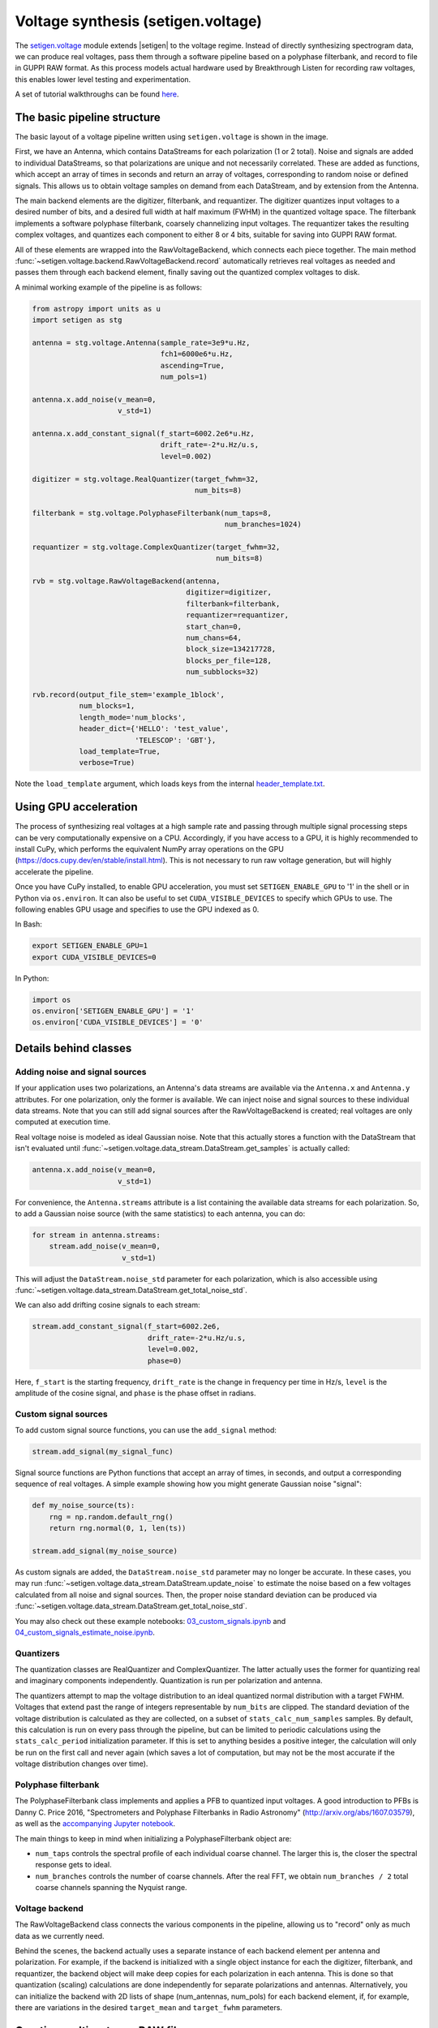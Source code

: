 .. |setigen| replace:: :mod:`setigen`
.. _setigen.voltage: https://setigen.readthedocs.io/en/main/setigen.voltage.html

Voltage synthesis (setigen.voltage)
===================================

The setigen.voltage_ module extends |setigen| to the voltage regime. Instead of 
directly synthesizing spectrogram data, we can produce real voltages, pass them 
through a software pipeline based on a polyphase filterbank, and record to file 
in GUPPI RAW format. As this process models actual hardware used by 
Breakthrough Listen for recording raw voltages, this enables lower level 
testing and experimentation.

A set of tutorial walkthroughs can be found `here <https://github.com/bbrzycki/setigen/tree/main/jupyter-notebooks/voltage>`_.

The basic pipeline structure
----------------------------

.. image:: images/setigen_voltage_diagram_h.png

The basic layout of a voltage pipeline written using ``setigen.voltage`` 
is shown in the image. 

First, we have an Antenna, which contains DataStreams for each polarization 
(1 or 2 total). Noise and signals are added to individual DataStreams, so 
that polarizations are unique and not necessarily correlated. These are added 
as functions, which accept an array of times in seconds and return an array 
of voltages, corresponding to random noise or defined signals. This allows us 
to obtain voltage samples on demand from each DataStream, and by extension 
from the Antenna. 

The main backend elements are the digitizer, filterbank, and requantizer. 
The digitizer quantizes input voltages to a desired number of bits, and a 
desired full width at half maximum (FWHM) in the quantized voltage space. 
The filterbank implements a software polyphase filterbank, coarsely 
channelizing input voltages. The requantizer takes the resulting complex 
voltages, and quantizes each component to either 8 or 4 bits, suitable for 
saving into GUPPI RAW format. 

All of these elements are wrapped into the RawVoltageBackend, which connects 
each piece together. The main method 
:func:`~setigen.voltage.backend.RawVoltageBackend.record` automatically 
retrieves real voltages as needed and passes them through each backend element, 
finally saving out the quantized complex voltages to disk.

A minimal working example of the pipeline is as follows:

.. code-block:: python

    from astropy import units as u
    import setigen as stg

    antenna = stg.voltage.Antenna(sample_rate=3e9*u.Hz, 
                                  fch1=6000e6*u.Hz,
                                  ascending=True,
                                  num_pols=1)
                                  
    antenna.x.add_noise(v_mean=0, 
                        v_std=1)
                        
    antenna.x.add_constant_signal(f_start=6002.2e6*u.Hz, 
                                  drift_rate=-2*u.Hz/u.s, 
                                  level=0.002)
                                  
    digitizer = stg.voltage.RealQuantizer(target_fwhm=32,
                                          num_bits=8)

    filterbank = stg.voltage.PolyphaseFilterbank(num_taps=8, 
                                                 num_branches=1024)

    requantizer = stg.voltage.ComplexQuantizer(target_fwhm=32,
                                               num_bits=8)

    rvb = stg.voltage.RawVoltageBackend(antenna,
                                        digitizer=digitizer,
                                        filterbank=filterbank,
                                        requantizer=requantizer,
                                        start_chan=0,
                                        num_chans=64,
                                        block_size=134217728,
                                        blocks_per_file=128,
                                        num_subblocks=32)
                                        
    rvb.record(output_file_stem='example_1block',
               num_blocks=1, 
               length_mode='num_blocks',
               header_dict={'HELLO': 'test_value',
                            'TELESCOP': 'GBT'},
               load_template=True,
               verbose=True)
               
Note the ``load_template`` argument, which loads keys from the internal 
`header_template.txt <https://github.com/bbrzycki/setigen/blob/main/setigen/voltage/header_template.txt>`_.

Using GPU acceleration
----------------------

The process of synthesizing real voltages at a high sample rate and passing 
through multiple signal processing steps can be very computationally expensive 
on a CPU. Accordingly, if you have access to a GPU, it is highly recommended 
to install CuPy, which performs the equivalent NumPy array operations on the 
GPU (https://docs.cupy.dev/en/stable/install.html). This is not necessary to 
run raw voltage generation, but will highly accelerate the pipeline. 

Once you have CuPy installed, to enable GPU acceleration, you must set 
``SETIGEN_ENABLE_GPU`` to '1' in the shell or in Python via 
``os.environ``. It can also be useful to set ``CUDA_VISIBLE_DEVICES`` 
to specify which GPUs to use. The following enables GPU usage and specifies to 
use the GPU indexed as 0.

In Bash:

.. code-block:: bash

    export SETIGEN_ENABLE_GPU=1
    export CUDA_VISIBLE_DEVICES=0
    
In Python:

.. code-block:: python

    import os
    os.environ['SETIGEN_ENABLE_GPU'] = '1'
    os.environ['CUDA_VISIBLE_DEVICES'] = '0'
    
Details behind classes
----------------------

Adding noise and signal sources
^^^^^^^^^^^^^^^^^^^^^^^^^^^^^^^

If your application uses two polarizations, an Antenna's data streams are 
available via the ``Antenna.x`` and ``Antenna.y`` attributes. For one 
polarization, only the former is available. We can inject noise and signal 
sources to these individual data streams. Note that you can still add signal 
sources after the RawVoltageBackend is created; real voltages are only 
computed at execution time.

Real voltage noise is modeled as ideal Gaussian noise. Note that this actually 
stores a function with the DataStream that isn't evaluated until 
:func:`~setigen.voltage.data_stream.DataStream.get_samples` is actually called:

.. code-block:: python

    antenna.x.add_noise(v_mean=0, 
                        v_std=1)

For convenience, the ``Antenna.streams`` attribute is a list containing 
the available data streams for each polarization. So, to add a Gaussian noise 
source (with the same statistics) to each antenna, you can do:

.. code-block:: python

    for stream in antenna.streams:
        stream.add_noise(v_mean=0, 
                         v_std=1)
                         
This will adjust the ``DataStream.noise_std`` parameter for each 
polarization, which is also accessible using 
:func:`~setigen.voltage.data_stream.DataStream.get_total_noise_std`. 
                         
We can also add drifting cosine signals to each stream:

.. code-block:: python

    stream.add_constant_signal(f_start=6002.2e6, 
                               drift_rate=-2*u.Hz/u.s, 
                               level=0.002,
                               phase=0)

Here, ``f_start`` is the starting frequency, ``drift_rate`` is the 
change in frequency per time in Hz/s, ``level`` is the amplitude of the 
cosine signal, and ``phase`` is the phase offset in radians. 
                         
Custom signal sources
^^^^^^^^^^^^^^^^^^^^^

To add custom signal source functions, you can use the ``add_signal`` 
method:

.. code-block:: python

    stream.add_signal(my_signal_func)
                         
Signal source functions are Python functions that accept an array of times, 
in seconds, and output a corresponding sequence of real voltages. A simple 
example showing how you might generate Gaussian noise "signal":

.. code-block:: python

    def my_noise_source(ts):
        rng = np.random.default_rng()
        return rng.normal(0, 1, len(ts))
        
    stream.add_signal(my_noise_source)
                         
As custom signals are added, the ``DataStream.noise_std`` parameter may no 
longer be accurate. In these cases, you may run 
:func:`~setigen.voltage.data_stream.DataStream.update_noise` to estimate the 
noise based on a few voltages calculated from all noise and signal sources. 
Then, the proper noise standard deviation can be produced via 
:func:`~setigen.voltage.data_stream.DataStream.get_total_noise_std`.

You may also check out these example notebooks: `03_custom_signals.ipynb <https://github.com/bbrzycki/setigen/blob/main/jupyter-notebooks/voltage/03_custom_signals.ipynb>`_ and `04_custom_signals_estimate_noise.ipynb <https://github.com/bbrzycki/setigen/blob/main/jupyter-notebooks/voltage/04_custom_signals_estimate_noise.ipynb>`_.

Quantizers
^^^^^^^^^^

The quantization classes are RealQuantizer and ComplexQuantizer. The latter 
actually uses the former for quantizing real and imaginary components 
independently. Quantization is run per polarization and antenna. 

The quantizers attempt to map the voltage distribution to an ideal quantized 
normal distribution with a target FWHM. Voltages that extend past the range of 
integers representable by ``num_bits`` are clipped. The standard deviation 
of the voltage distribution is calculated as they are collected, on a subset 
of ``stats_calc_num_samples`` samples. By default, this calculation is run 
on every pass through the pipeline, but can be limited to periodic calculations 
using the ``stats_calc_period`` initialization parameter. If this is set to 
anything besides a positive integer, the calculation will only be run on the 
first call and never again (which saves a lot of computation, but may not be 
the most accurate if the voltage distribution changes over time).

Polyphase filterbank
^^^^^^^^^^^^^^^^^^^^

The PolyphaseFilterbank class implements and applies a PFB to quantized input 
voltages. A good introduction to PFBs is Danny C. Price 2016, "Spectrometers 
and Polyphase Filterbanks in Radio Astronomy" 
(http://arxiv.org/abs/1607.03579), as well as the 
`accompanying Jupyter notebook <https://github.com/telegraphic/pfb_introduction/blob/master/pfb_introduction.ipynb>`_. 

The main things to keep in mind when initializing a PolyphaseFilterbank object 
are:

- ``num_taps`` controls the spectral profile of each individual coarse channel. The larger this is, the closer the spectral response gets to ideal.
- ``num_branches`` controls the number of coarse channels. After the real FFT, we obtain ``num_branches / 2`` total coarse channels spanning the Nyquist range.

Voltage backend
^^^^^^^^^^^^^^^

The RawVoltageBackend class connects the various components in the pipeline, 
allowing us to "record" only as much data as we currently need. 

Behind the scenes, the backend actually uses a separate instance of each 
backend element per antenna and polarization. For example, if the backend is 
initialized with a single object instance for each the digitizer, filterbank, 
and requantizer, the backend object will make deep copies for each polarization 
in each antenna. This is done so that quantization (scaling) calculations are 
done independently for separate polarizations and antennas. Alternatively, you 
can initialize the backend with 2D lists of shape (num_antennas, num_pols) for 
each backend element, if, for example, there are variations in the desired 
``target_mean`` and ``target_fwhm`` parameters. 
    
Creating multi-antenna RAW files
--------------------------------

To simulate interferometric pipelines, it may be useful to synthesize raw 
voltage data from multiple antennas. The MultiAntennaArray class supports 
exactly this, creating a list of sub-Antennas each with an associated integer 
delay (in time samples). In addition to the individual data streams that allow 
you to add noise and signals to each Antenna, there are "background" data 
streams ``bg_x`` and ``bg_y`` in MultiAntennaArray, representing 
common / correlated noise or RFI that each Antenna can see, subject to the 
(relative) delay. If there are no delays, the background data streams will be 
perfectly correlated for each antenna.

Here's an example initialization for a 3 antenna array:

.. code-block:: python

    sample_rate = 3e9
    delays = np.array([0, 1e-6, 2e-6]) * sample_rate
    maa = stg.voltage.MultiAntennaArray(num_antennas=3,
                                        sample_rate=sample_rate,
                                        fch1=6*u.GHz,
                                        ascending=False,
                                        num_pols=2,
                                        delays=delays)
                                        
You can access both background data streams using the ``MultiAntennaArray.bg_streams`` attribute:

.. code-block:: python

    for stream in maa.bg_streams:
        stream.add_noise(v_mean=0,
                         v_std=1)
        stream.add_constant_signal(f_start=5998.9e6, 
                                   drift_rate=0*u.Hz/u.s, 
                                   level=0.0025)
                                        
Then, instead of passing a single Antenna into a RawVoltageBackend object, 
you pass in the MultiAntennaArray:

.. code-block:: python

    rvb = stg.voltage.RawVoltageBackend(maa,
                                        digitizer=digitizer,
                                        filterbank=filterbank,
                                        requantizer=requantizer,
                                        start_chan=0,
                                        num_chans=64,
                                        block_size=6291456,
                                        blocks_per_file=128,
                                        num_subblocks=32)
                                        
The RawVoltageBackend will get samples from each Antenna, accounting for the 
background data streams intrinsic to the MultiAntennaArray, subject to each 
Antenna's delays. 

You may also check out this example notebook: `01_multi_antenna_raw_file_gen.ipynb <https://github.com/bbrzycki/setigen/blob/main/jupyter-notebooks/voltage/01_multi_antenna_raw_file_gen.ipynb>`_.


Injecting signals at a desired SNR
----------------------------------

With noise and multiple signal processing operations, including an FFT, it 
can be a bit tricky to choose the correct amplitude of a cosine signal at the 
beginning of the pipeline to achieve a desired signal-to-noise ratio (SNR) in 
the final finely channelized intensity data products. 
:mod:`setigen.voltage.level_utils` has a few helper functions to facilitate 
this, depending on the nature of the desired cosine signal.

Since the final SNR depends on the fine channelization FFT length and the 
time integration factor, as well as parameters inherent to the data production, 
we need external functions to help calculate an amplitude, or level, for our 
cosine signal. 

First off, assume we are creating a non-drifting cosine signal. If the signal 
is at the center of a finely channelized frequency bin, 
:func:`~setigen.voltage.level_utils.get_level` gives the appropriate cosine 
amplitude to achieve a given SNR if the initial real Gaussian noise has a 
variance of 1:

.. code-block:: python

    fftlength = 1024
    num_blocks = 1
    signal_level = stg.voltage.get_level(snr=10, 
                                         raw_voltage_backend=rvb,
                                         fftlength=fftlength,
                                         num_blocks=num_blocks,
                                         length_mode='num_blocks')
                                         
If the noise in the DataStream doesn't have a variance of 1, we need to adjust 
this signal level by multiplying by 
:func:`~setigen.voltage.data_stream.DataStream.get_total_noise_std()`. 
Note that this method also works for data streams within Antennas that are 
part of MultiAntennaArrays, since it will automatically account for the 
background noise in the array. Since the noise power is squared during fine 
channelization, the signal amplitude should go linearly as a function of the 
standard deviation of the noise.

If the signal is non-drifting, in general the spectral response will go as 
``1/sinc^2(x)``, where ``x`` is the fractional error off of the center 
of the spectral bin. To calculate the corresponding amount to adjust 
signal level, you can use 
:func:`~setigen.voltage.level_utils.get_leakage_factor`. This technically 
calculates ``1/sinc(x)``, which is inherently squared naturally along 
with the cosine signal amplitude during fine channelization.

To account for drift rates, it gets a bit more complicated; in general, if the 
drift rate is larger than a pixel by pixel slope of 1 in the final spectrogram 
data products, dividing the initial non-drifting power by that pixel by pixel 
slope will result in the new power. In other words, if `s` is the drift rate 
corresponding to a final pixel by pixel slope of 1, then a signal drifting by 
`2*s` will have half the SNR of the non-drifting signal. For a given 
RawVoltageBackend and reduced data product parameters ``fftlength`` 
and ``int_factor`` (integration factor), you can calculate `s` via 
:func:`~setigen.voltage.level_utils.get_unit_drift_rate`. However, the situation 
is much more complicated for drift rates between 0 and `s`, so setigen doesn't 
currently automatically calculate the requisite shift in power. Note that if 
you'd like to adjust the power for drift rates higher than `s`, you should 
adjust the amplitude (level) of the cosine signal by the square root of the 
relevant factor.

An example accounting for multiple effects like these:

.. code-block:: python

    f_start = 6003.1e6
    leakage_factor = stg.voltage.get_leakage_factor(f_start, rvb, fftlength)
    for stream in antenna.streams:
        level = stream.get_total_noise_std() * leakage_factor * signal_level
        stream.add_constant_signal(f_start=f_start, 
                                   drift_rate=0*u.Hz/u.s, 
                                   level=level)

You may also check out this example notebook: `05_raw_file_gen_snr.ipynb <https://github.com/bbrzycki/setigen/blob/main/jupyter-notebooks/voltage/05_raw_file_gen_snr.ipynb>`_.
                                   

Injecting signals starting from existing RAW files
--------------------------------------------------

In addition to recording entirely synthetic voltage data, we can also inject 
signals onto existing RAW files. This approach is somewhat limited, since the 
data in existing RAW files have necessarily already been digitized, 
channelized, and requantized using hardware at the telescope; we cannot add 
the time series real voltage signals. 

Instead, we can use parameters from the RAW data to create synthetic data 
streams, and add the corresponding complex RAW voltages together as our 
"injection". Of course, we want to make sure the synthetic data properties 
match those of the RAW files, so we have a helper function 
``get_raw_params`` that returns a dictionary with relevant properties. 
Note that we still need to specify which coarse channel the recorded data 
starts from, since this isn't saved in the header.

.. code-block:: python

    start_chan = 0
    input_file_stem = 'example_snr'

    raw_params = stg.voltage.get_raw_params(input_file_stem=input_file_stem,
                                            start_chan=start_chan)

    antenna = stg.voltage.Antenna(sample_rate=sample_rate,
                                  **raw_params)

To then create a RawVoltageBackend, we use the class method 
:func:`~setigen.voltage.backend.RawVoltageBackend.from_data`, where ``input_file_stem`` is the 
filename stem as used by ``rawspec``. 

.. code-block:: python

    rvb = stg.voltage.RawVoltageBackend.from_data(input_file_stem=input_file_stem,
                                                  antenna_source=antenna,
                                                  digitizer=digitizer,
                                                  filterbank=filterbank,
                                                  start_chan=start_chan,
                                                  num_subblocks=32)

There are a few things to keep in mind here. Since we don't have access to the 
original noise distribution in real voltage space for the recorded RAW data 
(as it was quantized), it may be tough to inject at specific SNR levels. Also, 
if we create an Antenna with only cosine-like signals, the distribution of 
voltages will look highly non-Gaussian. So, if we attempt to digitize or 
requantize this normally, we risk distorting the data and introducing 
artifacts. To avoid this, if the Antenna has no injected Gaussian noise source, 
we can run :func:`~setigen.voltage.backend.RawVoltageBackend.record` with parameter 
``digitize=False``. Then, the signals will be channelized and quantized as 
if they were embedded in zero-mean Gaussian noise with standard deviation 1. 
Now, if there *is* a noise source, you can leave ``digitize=True`` 
(the default).

.. code-block:: python

    rvb.record(output_file_stem='example_snr_input',
               header_dict={'TELESCOP': 'GBT'},
               digitize=False,
               verbose=True)
               
In the :func:`~setigen.voltage.backend.RawVoltageBackend.record` call, if no 
``num_blocks`` or ``obs_length`` is specified, data will be recorded 
matching the total length / size of the input data. You may specify these 
parameters to record a smaller amount of data (starting from the beginning of 
the input), but of course you can't produce a longer recording than what is 
present in the input. 

Behind the scenes, at each iteration, the backend will read in a full data 
block from disk, and set requantizer statistics (target mean, target standard 
deviation) for each (antenna, polarization) pair for the real and imaginary 
quantizer components. Then, the synthetic data passing through the pipeline is 
requantized to the corresponding standard deviations in each complex component, 
but instead of centering to the target mean, they are centered to zero mean. 
This is so that when we add the synthetic data to the existing data, we don't 
change the overall voltage means. After these are added together, we finally 
requantize once more with the same requantizers, to the target mean and 
standard deviations. This procedure is done to match the existing data 
statistics and magnitudes as best as possible.

You may also check out this example notebook: `06_starting_from_existing_raw_files.ipynb <https://github.com/bbrzycki/setigen/blob/main/jupyter-notebooks/voltage/06_starting_from_existing_raw_files.ipynb>`_.